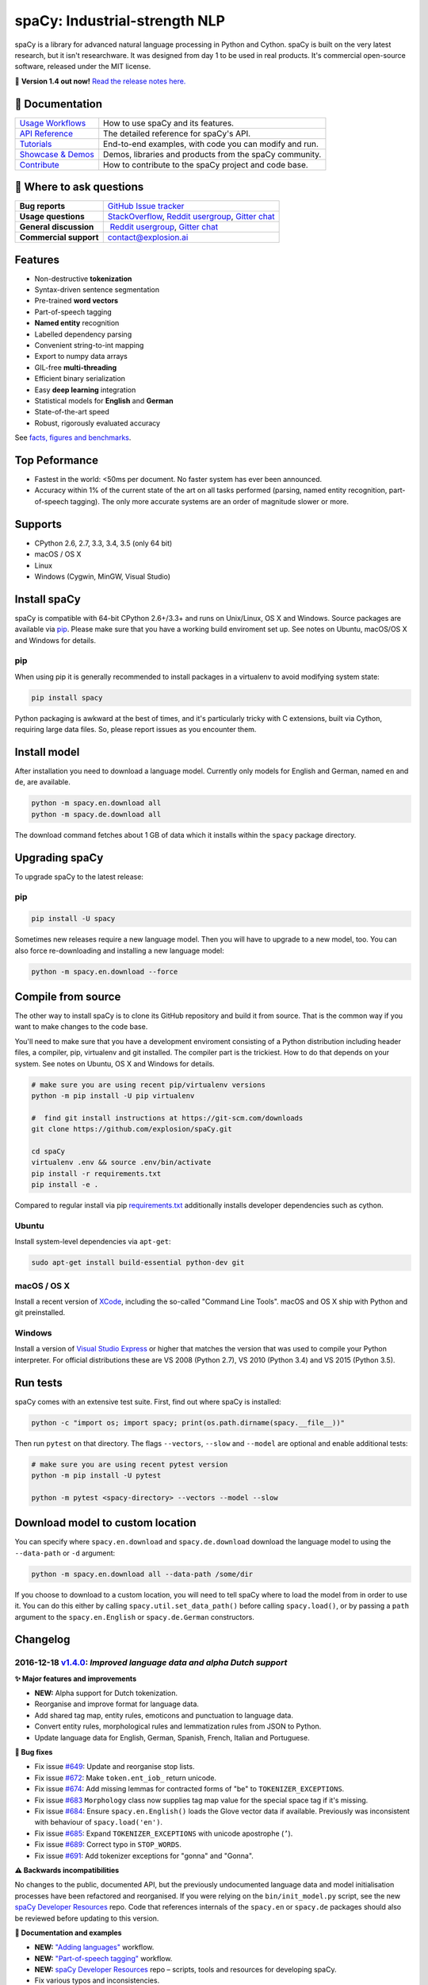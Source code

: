 spaCy: Industrial-strength NLP
******************************

spaCy is a library for advanced natural language processing in Python and 
Cython. spaCy is built on  the very latest research, but it isn't researchware.  
It was designed from day 1 to be used in real products. It's commercial 
open-source software, released under the MIT license.

💫 **Version 1.4 out now!** `Read the release notes here. <https://github.com/explosion/spaCy/releases/>`_

.. image:: http://i.imgur.com/wFvLZyJ.png
    :target: https://travis-ci.org/explosion/spaCy
    :alt: spaCy on Travis CI
    
.. image:: https://travis-ci.org/explosion/spaCy.svg?branch=master
    :target: https://travis-ci.org/explosion/spaCy
    :alt: Build Status
    
.. image:: https://img.shields.io/github/release/explosion/spacy.svg
    :target: https://github.com/explosion/spaCy/releases   
    :alt: Current Release Version
    
.. image:: https://img.shields.io/pypi/v/spacy.svg   
    :target: https://pypi.python.org/pypi/spacy
    :alt: pypi Version

.. image:: https://badges.gitter.im/spaCy-users.png
    :target: https://gitter.im/explosion/spaCy
    :alt: spaCy on Gitter

📖 Documentation
================

+--------------------------------------------------------------------------------+---------------------------------------------------------+
| `Usage Workflows <https://spacy.io/docs/usage/>`_                              | How to use spaCy and its features.                      |
+--------------------------------------------------------------------------------+---------------------------------------------------------+
| `API Reference <https://spacy.io/docs/api/>`_                                  | The detailed reference for spaCy's API.                 |
+--------------------------------------------------------------------------------+---------------------------------------------------------+
| `Tutorials <https://spacy.io/docs/usage/tutorials>`_                           | End-to-end examples, with code you can modify and run.  |
+--------------------------------------------------------------------------------+---------------------------------------------------------+
| `Showcase & Demos <https://spacy.io/docs/usage/showcase>`_                     | Demos, libraries and products from the spaCy community. |
+--------------------------------------------------------------------------------+---------------------------------------------------------+
| `Contribute <https://github.com/explosion/spaCy/blob/master/CONTRIBUTING.md>`_ | How to contribute to the spaCy project and code base.   |
+--------------------------------------------------------------------------------+---------------------------------------------------------+

💬 Where to ask questions
==========================

+---------------------------+------------------------------------------------------------------------------------------------------------+
| **Bug reports**           | `GitHub Issue tracker <https://github.com/explosion/spaCy/issues>`_                                        |
+---------------------------+------------------------------------------------------------------------------------------------------------+
| **Usage questions**       | `StackOverflow <http://stackoverflow.com/questions/tagged/spacy>`_, `Reddit usergroup                      | 
|                           | <https://www.reddit.com/r/spacynlp>`_, `Gitter chat <https://gitter.im/explosion/spaCy>`_                  |
+---------------------------+------------------------------------------------------------------------------------------------------------+
| **General discussion**    |  `Reddit usergroup <https://www.reddit.com/r/spacynlp>`_,                                                  |
|                           | `Gitter chat <https://gitter.im/explosion/spaCy>`_                                                         |
+---------------------------+------------------------------------------------------------------------------------------------------------+
| **Commercial support**    |  contact@explosion.ai                                                                                      |
+---------------------------+------------------------------------------------------------------------------------------------------------+

Features
========

* Non-destructive **tokenization**
* Syntax-driven sentence segmentation
* Pre-trained **word vectors**
* Part-of-speech tagging
* **Named entity** recognition
* Labelled dependency parsing
* Convenient string-to-int mapping
* Export to numpy data arrays
* GIL-free **multi-threading**
* Efficient binary serialization
* Easy **deep learning** integration
* Statistical models for **English** and **German**
* State-of-the-art speed
* Robust, rigorously evaluated accuracy

See `facts, figures and benchmarks <https://spacy.io/docs/api/>`_.

Top Peformance
==============

* Fastest in the world: <50ms per document.  No faster system has ever been
  announced.
* Accuracy within 1% of the current state of the art on all tasks performed
  (parsing, named entity recognition, part-of-speech tagging).  The only more
  accurate systems are an order of magnitude slower or more.

Supports
========

* CPython 2.6, 2.7, 3.3, 3.4, 3.5 (only 64 bit)
* macOS / OS X
* Linux
* Windows (Cygwin, MinGW, Visual Studio)

Install spaCy
=============

spaCy is compatible with 64-bit CPython 2.6+/3.3+ and runs on Unix/Linux, OS X 
and Windows. Source packages are available via 
`pip <https://pypi.python.org/pypi/spacy>`_. Please make sure that
you have a working build enviroment set up. See notes on Ubuntu, macOS/OS X and Windows
for details.

pip
---

When using pip it is generally recommended to install packages in a virtualenv to
avoid modifying system state:

.. code:: bash

    pip install spacy

Python packaging is awkward at the best of times, and it's particularly tricky with
C extensions, built via Cython, requiring large data files. So, please report issues
as you encounter them.

Install model
=============

After installation you need to download a language model. Currently only models for 
English and German, named ``en`` and ``de``, are available.

.. code:: bash

    python -m spacy.en.download all
    python -m spacy.de.download all

The download command fetches about 1 GB of data which it installs 
within the ``spacy`` package directory.

Upgrading spaCy
===============

To upgrade spaCy to the latest release:

pip
---

.. code:: bash

    pip install -U spacy

Sometimes new releases require a new language model. Then you will have to upgrade to 
a new model, too. You can also force re-downloading and installing a new language model:

.. code:: bash

    python -m spacy.en.download --force

Compile from source
===================

The other way to install spaCy is to clone its GitHub repository and build it from 
source. That is the common way if you want to make changes to the code base.

You'll need to make sure that you have a development enviroment consisting of a 
Python distribution including header files, a compiler, pip, virtualenv and git 
installed. The compiler part is the trickiest. How to do that depends on your 
system. See notes on Ubuntu, OS X and Windows for details.

.. code:: bash

    # make sure you are using recent pip/virtualenv versions
    python -m pip install -U pip virtualenv

    #  find git install instructions at https://git-scm.com/downloads
    git clone https://github.com/explosion/spaCy.git

    cd spaCy
    virtualenv .env && source .env/bin/activate
    pip install -r requirements.txt
    pip install -e .
    
Compared to regular install via pip `requirements.txt <requirements.txt>`_ 
additionally installs developer dependencies such as cython.

Ubuntu
------

Install system-level dependencies via ``apt-get``:

.. code:: bash

    sudo apt-get install build-essential python-dev git

macOS / OS X
------------

Install a recent version of `XCode <https://developer.apple.com/xcode/>`_, 
including the so-called "Command Line Tools". macOS and OS X ship with Python 
and git preinstalled.

Windows
-------

Install a version of `Visual Studio Express <https://www.visualstudio.com/vs/visual-studio-express/>`_
or higher that matches the version that was used to compile your Python 
interpreter. For official distributions these are VS 2008 (Python 2.7), 
VS 2010 (Python 3.4) and VS 2015 (Python 3.5).

Run tests
=========

spaCy comes with an extensive test suite. First, find out where spaCy is 
installed:

.. code:: bash
    
    python -c "import os; import spacy; print(os.path.dirname(spacy.__file__))"

Then run ``pytest`` on that directory. The flags ``--vectors``, ``--slow`` 
and ``--model`` are optional and enable additional tests:

.. code:: bash
    
    # make sure you are using recent pytest version
    python -m pip install -U pytest

    python -m pytest <spacy-directory> --vectors --model --slow

Download model to custom location
=================================

You can specify where ``spacy.en.download`` and ``spacy.de.download`` download the language model
to using the ``--data-path`` or ``-d`` argument:

.. code:: bash
    
    python -m spacy.en.download all --data-path /some/dir


If you choose to download to a custom location, you will need to tell spaCy where to load the model
from in order to use it. You can do this either by calling ``spacy.util.set_data_path()`` before
calling ``spacy.load()``, or by passing a ``path`` argument to the ``spacy.en.English`` or
``spacy.de.German`` constructors.

Changelog
=========

2016-12-18 `v1.4.0 <https://github.com/explosion/spaCy/releases>`_: *Improved language data and alpha Dutch support*
--------------------------------------------------------------------------------------------------------------------

**✨ Major features and improvements**

* **NEW:** Alpha support for Dutch tokenization.
* Reorganise and improve format for language data.
* Add shared tag map, entity rules, emoticons and punctuation to language data.
* Convert entity rules, morphological rules and lemmatization rules from JSON to Python.
* Update language data for English, German, Spanish, French, Italian and Portuguese.

**🔴 Bug fixes**

* Fix issue `#649 <https://github.com/explosion/spaCy/issues/649>`_: Update and reorganise stop lists.
* Fix issue `#672 <https://github.com/explosion/spaCy/issues/672>`_: Make ``token.ent_iob_`` return unicode.
* Fix issue `#674 <https://github.com/explosion/spaCy/issues/674>`_: Add missing lemmas for contracted forms of "be" to ``TOKENIZER_EXCEPTIONS``.
* Fix issue `#683 <https://github.com/explosion/spaCy/issues/683>`_ ``Morphology`` class now supplies tag map value for the special space tag if it's missing.
* Fix issue `#684 <https://github.com/explosion/spaCy/issues/684>`_: Ensure ``spacy.en.English()`` loads the Glove vector data if available. Previously was inconsistent with behaviour of ``spacy.load('en')``.
* Fix issue `#685 <https://github.com/explosion/spaCy/issues/685>`_: Expand ``TOKENIZER_EXCEPTIONS`` with unicode apostrophe (``’``).
* Fix issue `#689 <https://github.com/explosion/spaCy/issues/689>`_: Correct typo in ``STOP_WORDS``.
* Fix issue `#691 <https://github.com/explosion/spaCy/issues/691>`_: Add tokenizer exceptions for "gonna" and "Gonna".

**⚠️  Backwards incompatibilities**

No changes to the public, documented API, but the previously undocumented language data and model initialisation processes have been refactored and reorganised. If you were relying on the ``bin/init_model.py`` script, see the new `spaCy Developer Resources <https://github.com/explosion/spacy-dev-resources>`_ repo. Code that references internals of the ``spacy.en`` or ``spacy.de`` packages should also be reviewed before updating to this version.

**📖 Documentation and examples**

* **NEW:** `"Adding languages" <https://spacy.io/docs/usage/adding-languages>`_ workflow.
* **NEW:** `"Part-of-speech tagging" <https://spacy.io/docs/usage/pos-tagging>`_ workflow.
* **NEW:** `spaCy Developer Resources <https://github.com/explosion/spacy-dev-resources>`_ repo – scripts, tools and resources for developing spaCy.
* Fix various typos and inconsistencies.

**👥  Contributors**

Thanks to `@dafnevk <https://github.com/dafnevk>`_, `@jvdzwaan <https://github.com/jvdzwaan>`_, `@RvanNieuwpoort <https://github.com/RvanNieuwpoort>`_, `@wrvhage <https://github.com/wrvhage>`_, `@jaspb <https://github.com/jaspb>`_, `@savvopoulos <https://github.com/savvopoulos>`_ and `@davedwards <https://github.com/davedwards>`_ for the pull requests!

2016-12-03 `v1.3.0 <https://github.com/explosion/spaCy/releases/tag/v1.3.0>`_: *Improve API consistency*
--------------------------------------------------------------------------------------------------------

**✨ API improvements**

* Add ``Span.sentiment`` attribute.
* `#658 <https://github.com/explosion/spaCy/pull/658>`_: Add ``Span.noun_chunks`` iterator (thanks `@pokey <https://github.com/pokey>`_).
* `#642 <https://github.com/explosion/spaCy/pull/642>`_: Let ``--data-path`` be specified when running download.py scripts (thanks `@ExplodingCabbage <https://github.com/ExplodingCabbage>`_).
* `#638 <https://github.com/explosion/spaCy/pull/638>`_: Add German stopwords (thanks `@souravsingh <https://github.com/souravsingh>`_).
* `#614 <https://github.com/explosion/spaCy/pull/614>`_: Fix ``PhraseMatcher`` to work with new ``Matcher`` (thanks `@sadovnychyi <https://github.com/sadovnychyi>`_).

**🔴 Bug fixes**

* Fix issue `#605 <https://github.com/explosion/spaCy/issues/605>`_: ``accept`` argument to ``Matcher`` now rejects matches as expected.
* Fix issue `#617 <https://github.com/explosion/spaCy/issues/617>`_: ``Vocab.load()`` now works with string paths, as well as ``Path`` objects.
* Fix issue `#639 <https://github.com/explosion/spaCy/issues/639>`_: Stop words in ``Language`` class now used as expected.
* Fix issues `#656 <https://github.com/explosion/spaCy/issues/656>`_, `#624 <https://github.com/explosion/spaCy/issues/624>`_: ``Tokenizer`` special-case rules now support arbitrary token attributes.


**📖 Documentation and examples**

* Add `"Customizing the tokenizer" <https://spacy.io/docs/usage/customizing-tokenizer>`_ workflow.
* Add `"Training the tagger, parser and entity recognizer" <https://spacy.io/docs/usage/training>`_ workflow.
* Add `"Entity recognition" <https://spacy.io/docs/usage/entity-recognition>`_ workflow.
* Fix various typos and inconsistencies.

**👥  Contributors**

Thanks to `@pokey <https://github.com/pokey>`_, `@ExplodingCabbage <https://github.com/ExplodingCabbage>`_, `@souravsingh <https://github.com/souravsingh>`_, `@sadovnychyi <https://github.com/sadovnychyi>`_, `@manojsakhwar <https://github.com/manojsakhwar>`_, `@TiagoMRodrigues <https://github.com/TiagoMRodrigues>`_, `@savkov <https://github.com/savkov>`_, `@pspiegelhalter <https://github.com/pspiegelhalter>`_, `@chenb67 <https://github.com/chenb67>`_, `@kylepjohnson <https://github.com/kylepjohnson>`_, `@YanhaoYang <https://github.com/YanhaoYang>`_, `@tjrileywisc <https://github.com/tjrileywisc>`_, `@dechov <https://github.com/dechov>`_, `@wjt <https://github.com/wjt>`_, `@jsmootiv <https://github.com/jsmootiv>`_ and `@blarghmatey <https://github.com/blarghmatey>`_ for the pull requests!

2016-11-04 `v1.2.0 <https://github.com/explosion/spaCy/releases/tag/v1.2.0>`_: *Alpha tokenizers for Chinese, French, Spanish, Italian and Portuguese*
------------------------------------------------------------------------------------------------------------------------------------------------------

**✨ Major features and improvements**

* **NEW:** Support Chinese tokenization, via `Jieba <https://github.com/fxsjy/jieba>`_.
* **NEW:** Alpha support for French, Spanish, Italian and Portuguese tokenization.

**🔴 Bug fixes**

* Fix issue `#376 <https://github.com/explosion/spaCy/issues/376>`_: POS tags for "and/or" are now correct.
* Fix issue `#578 <https://github.com/explosion/spaCy/issues578/>`_: ``--force`` argument on download command now operates correctly.
* Fix issue `#595 <https://github.com/explosion/spaCy/issues/595>`_: Lemmatization corrected for some base forms.
* Fix issue `#588 <https://github.com/explosion/spaCy/issues/588>`_: `Matcher` now rejects empty patterns.
* Fix issue `#592 <https://github.com/explosion/spaCy/issues/592>`_: Added exception rule for tokenization of "Ph.D."
* Fix issue `#599 <https://github.com/explosion/spaCy/issues/599>`_: Empty documents now considered tagged and parsed.
* Fix issue `#600 <https://github.com/explosion/spaCy/issues/600>`_: Add missing ``token.tag`` and ``token.tag_`` setters.
* Fix issue `#596 <https://github.com/explosion/spaCy/issues/596>`_: Added missing unicode import when compiling regexes that led to incorrect tokenization.
* Fix issue `#587 <https://github.com/explosion/spaCy/issues/587>`_: Resolved bug that caused ``Matcher`` to sometimes segfault.
* Fix issue `#429 <https://github.com/explosion/spaCy/issues/429>`_: Ensure missing entity types are added to the entity recognizer.

2016-10-23 `v1.1.0 <https://github.com/explosion/spaCy/releases/tag/v1.1.0>`_: *Bug fixes and adjustments*
----------------------------------------------------------------------------------------------------------

* Rename new ``pipeline`` keyword argument of ``spacy.load()`` to ``create_pipeline``.
* Rename new ``vectors`` keyword argument of ``spacy.load()`` to ``add_vectors``.

**🔴 Bug fixes**

* Fix issue `#544 <https://github.com/explosion/spaCy/issues/544>`_: Add ``vocab.resize_vectors()`` method, to support changing to vectors of different dimensionality.
* Fix issue `#536 <https://github.com/explosion/spaCy/issues/536>`_: Default probability was incorrect for OOV words.
* Fix issue `#539 <https://github.com/explosion/spaCy/issues/539>`_: Unspecified encoding when opening some JSON files.
* Fix issue `#541 <https://github.com/explosion/spaCy/issues/541>`_: GloVe vectors were being loaded incorrectly.
* Fix issue `#522 <https://github.com/explosion/spaCy/issues/522>`_: Similarities and vector norms were calculated incorrectly.
* Fix issue `#461 <https://github.com/explosion/spaCy/issues/461>`_: ``ent_iob`` attribute was incorrect after setting entities via ``doc.ents``
* Fix issue `#459 <https://github.com/explosion/spaCy/issues/459>`_: Deserialiser failed on empty doc
* Fix issue `#514 <https://github.com/explosion/spaCy/issues/514>`_: Serialization failed after adding a new entity label.

2016-10-18 `v1.0.0 <https://github.com/explosion/spaCy/releases/tag/v1.0.0>`_: *Support for deep learning workflows and entity-aware rule matcher*
--------------------------------------------------------------------------------------------------------------------------------------------------

**✨ Major features and improvements**

* **NEW:** `custom processing pipelines <https://spacy.io/docs/usage/customizing-pipeline>`_, to support deep learning workflows
* **NEW:** `Rule matcher <https://spacy.io/docs/usage/rule-based-matching>`_ now supports entity IDs and attributes
* **NEW:** Official/documented `training APIs <https://github.com/explosion/spaCy/tree/master/examples/training>`_ and `GoldParse` class
* Download and use GloVe vectors by default
* Make it easier to load and unload word vectors
* Improved rule matching functionality
* Move basic data into the code, rather than the json files. This makes it simpler to use the tokenizer without the models installed, and makes adding new languages much easier.
* Replace file-system strings with ``Path`` objects. You can now load resources over your network, or do similar trickery, by passing any object that supports the ``Path`` protocol.

**⚠️  Backwards incompatibilities**

* The data_dir keyword argument of ``Language.__init__`` (and its subclasses ``English.__init__`` and ``German.__init__``) has been renamed to ``path``.
* Details of how the Language base-class and its sub-classes are loaded, and how defaults are accessed, have been heavily changed. If you have your own subclasses, you should review the changes.
* The deprecated ``token.repvec`` name has been removed.
* The ``.train()`` method of Tagger and Parser has been renamed to ``.update()``
* The previously undocumented ``GoldParse`` class has a new ``__init__()`` method. The old method has been preserved in ``GoldParse.from_annot_tuples()``.
* Previously undocumented details of the ``Parser`` class have changed.
* The previously undocumented ``get_package`` and ``get_package_by_name`` helper functions have been moved into a new module, ``spacy.deprecated``, in case you still need them while you update.

**🔴  Bug fixes**

* Fix ``get_lang_class`` bug when GloVe vectors are used.
* Fix Issue `#411 <https://github.com/explosion/spaCy/issues/411>`_: ``doc.sents`` raised IndexError on empty string.
* Fix Issue `#455 <https://github.com/explosion/spaCy/issues/455>`_: Correct lemmatization logic
* Fix Issue `#371 <https://github.com/explosion/spaCy/issues/371>`_: Make ``Lexeme`` objects hashable
* Fix Issue `#469 <https://github.com/explosion/spaCy/issues/469>`_: Make ``noun_chunks`` detect root NPs

**👥  Contributors**

Thanks to `@daylen <https://github.com/daylen>`_, `@RahulKulhari <https://github.com/RahulKulhari>`_, `@stared <https://github.com/stared>`_, `@adamhadani <https://github.com/adamhadani>`_, `@izeye <https://github.com/adamhadani>`_ and `@crawfordcomeaux <https://github.com/adamhadani>`_ for the pull requests!

2016-05-10 `v0.101.0 <https://github.com/explosion/spaCy/releases/tag/0.101.0>`_: *Fixed German model*
------------------------------------------------------------------------------------------------------

* Fixed bug that prevented German parses from being deprojectivised.
* Bug fixes to sentence boundary detection.
* Add rich comparison methods to the Lexeme class.
* Add missing ``Doc.has_vector`` and ``Span.has_vector`` properties.
* Add missing ``Span.sent`` property.

2016-05-05 `v0.100.7 <https://github.com/explosion/spaCy/releases/tag/0.100.7>`_: *German!*
-------------------------------------------------------------------------------------------

spaCy finally supports another language, in addition to English. We're lucky 
to have Wolfgang Seeker on the team, and the new German model is just the 
beginning. Now that there are multiple languages, you should consider loading 
spaCy via the ``load()`` function. This function also makes it easier to load extra 
word vector data for English:

.. code:: python

    import spacy
    en_nlp = spacy.load('en', vectors='en_glove_cc_300_1m_vectors')
    de_nlp = spacy.load('de')
    
To support use of the load function, there are also two new helper functions: 
``spacy.get_lang_class`` and ``spacy.set_lang_class``. Once the German model is 
loaded, you can use it just like the English model:

.. code:: python

    doc = nlp(u'''Wikipedia ist ein Projekt zum Aufbau einer Enzyklopädie aus freien Inhalten, zu dem du mit deinem Wissen beitragen kannst. Seit Mai 2001 sind 1.936.257 Artikel in deutscher Sprache entstanden.''')
    
    for sent in doc.sents:
        print(sent.root.text, sent.root.n_lefts, sent.root.n_rights)
    
    # (u'ist', 1, 2)
    # (u'sind', 1, 3)
    
The German model provides tokenization, POS tagging, sentence boundary detection, 
syntactic dependency parsing, recognition of organisation, location and person 
entities, and word vector representations trained on a mix of open subtitles and 
Wikipedia data. It doesn't yet provide lemmatisation or morphological analysis, 
and it doesn't yet recognise numeric entities such as numbers and dates.

**Bugfixes**

* spaCy < 0.100.7 had a bug in the semantics of the ``Token.__str__`` and ``Token.__unicode__`` built-ins: they included a trailing space.
* Improve handling of "infixed" hyphens. Previously the tokenizer struggled with multiple hyphens, such as "well-to-do".
* Improve handling of periods after mixed-case tokens
* Improve lemmatization for English special-case tokens
* Fix bug that allowed spaces to be treated as heads in the syntactic parse
* Fix bug that led to inconsistent sentence boundaries before and after serialisation.
* Fix bug from deserialising untagged documents.

2016-03-08 `v0.100.6 <https://github.com/explosion/spaCy/releases/tag/0.100.6>`_: *Add support for GloVe vectors*
-----------------------------------------------------------------------------------------------------------------

This release offers improved support for replacing the word vectors used by spaCy. 
To install Stanford's GloVe vectors, trained on the Common Crawl, just run:

.. code:: bash

    sputnik --name spacy install en_glove_cc_300_1m_vectors

To reduce memory usage and loading time, we've trimmed the vocabulary down to 1m entries.

This release also integrates all the code necessary for German parsing. A German model 
will be released shortly. To assist in multi-lingual processing, we've added a ``load()`` 
function. To load the English model with the GloVe vectors:

.. code:: python

    spacy.load('en', vectors='en_glove_cc_300_1m_vectors')

2016-02-07 `v0.100.5 <https://github.com/explosion/spaCy/releases/tag/0.100.5>`_
--------------------------------------------------------------------------------

Fix incorrect use of header file, caused from problem with thinc

2016-02-07 `v0.100.4 <https://github.com/explosion/spaCy/releases/tag/0.100.4>`_: *Fix OSX problem introduced in 0.100.3*
-------------------------------------------------------------------------------------------------------------------------

Small correction to right_edge calculation

2016-02-06 `v0.100.3 <https://github.com/explosion/spaCy/releases/tag/0.100.3>`_
--------------------------------------------------------------------------------

Support multi-threading, via the ``.pipe`` method. spaCy now releases the GIL around the
parser and entity recognizer, so systems that support OpenMP should be able to do
shared memory parallelism at close to full efficiency.

We've also greatly reduced loading time, and fixed a number of bugs.

2016-01-21 `v0.100.2 <https://github.com/explosion/spaCy/releases/tag/0.100.2>`_
--------------------------------------------------------------------------------

Fix data version lock that affected v0.100.1

2016-01-21 `v0.100.1 <https://github.com/explosion/spaCy/releases/tag/0.100.1>`_: *Fix install for OSX*
-------------------------------------------------------------------------------------------------------

v0.100 included header files built on Linux that caused installation to fail on OSX.
This should now be corrected. We also update the default data distribution, to
include a small fix to the tokenizer.

2016-01-19 `v0.100 <https://github.com/explosion/spaCy/releases/tag/0.100>`_: *Revise setup.py, better model downloads, bug fixes*
----------------------------------------------------------------------------------------------------------------------------------

* Redo setup.py, and remove ugly headers_workaround hack. Should result in fewer install problems.
* Update data downloading and installation functionality, by migrating to the Sputnik data-package manager. This will allow us to offer finer grained control of data installation in future.
* Fix bug when using custom entity types in ``Matcher``. This should work by default when using the
  ``English.__call__`` method of running the pipeline. If invoking ``Parser.__call__`` directly to do NER,
  you should call the ``Parser.add_label()`` method to register your entity type.
* Fix head-finding rules in ``Span``.
* Fix problem that caused ``doc.merge()`` to sometimes hang
* Fix problems in handling of whitespace

2015-11-08 `v0.99 <https://github.com/explosion/spaCy/releases/tag/0.99>`_: *Improve span merging, internal refactoring*
------------------------------------------------------------------------------------------------------------------------

* Merging multi-word tokens into one, via the ``doc.merge()`` and ``span.merge()`` methods, no longer invalidates existing ``Span`` objects. This makes it much easier to merge multiple spans, e.g. to merge all named entities, or all base noun phrases. Thanks to @andreasgrv for help on this patch.
* Lots of internal refactoring, especially around the machine learning module, thinc. The thinc API has now been improved, and the spacy._ml wrapper module is no longer necessary.
* The lemmatizer now lower-cases non-noun, noun-verb and non-adjective words.
* A new attribute, ``.rank``, is added to Token and Lexeme objects, giving the frequency rank of the word.

2015-11-03 `v0.98 <https://github.com/explosion/spaCy/releases/tag/0.98>`_: *Smaller package, bug fixes*
---------------------------------------------------------------------------------------------------------

* Remove binary data from PyPi package.
* Delete archive after downloading data
* Use updated cymem, preshed and thinc packages
* Fix information loss in deserialize
* Fix ``__str__`` methods for Python2

2015-10-23 `v0.97 <https://github.com/explosion/spaCy/releases/tag/0.97>`_: *Load the StringStore from a json list, instead of a text file*
-------------------------------------------------------------------------------------------------------------------------------------------

* Fix bugs in download.py
* Require ``--force`` to over-write the data directory in download.py
* Fix bugs in ``Matcher`` and ``doc.merge()``

2015-10-19 `v0.96 <https://github.com/explosion/spaCy/releases/tag/0.96>`_: *Hotfix to .merge method*
-----------------------------------------------------------------------------------------------------

* Fix bug that caused text to be lost after ``.merge``
* Fix bug in Matcher when matched entities overlapped

2015-10-18 `v0.95 <https://github.com/explosion/spaCy/releases/tag/0.95>`_: *Bugfixes*
--------------------------------------------------------------------------------------

* Reform encoding of symbols
* Fix bugs in ``Matcher``
* Fix bugs in ``Span``
* Add tokenizer rule to fix numeric range tokenization
* Add specific string-length cap in Tokenizer
* Fix ``token.conjuncts``

2015-10-09 `v0.94 <https://github.com/explosion/spaCy/releases/tag/0.94>`_
--------------------------------------------------------------------------

* Fix memory error that caused crashes on 32bit platforms
* Fix parse errors caused by smart quotes and em-dashes

2015-09-22 `v0.93 <https://github.com/explosion/spaCy/releases/tag/0.93>`_
--------------------------------------------------------------------------

Bug fixes to word vectors
